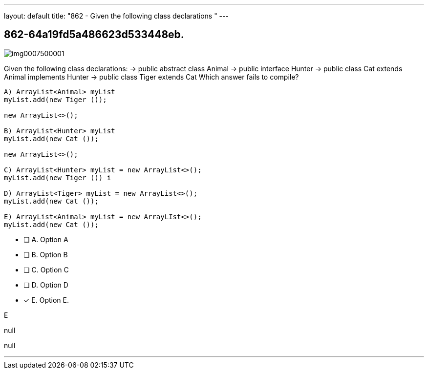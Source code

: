 ---
layout: default 
title: "862 - Given the following class declarations  "
---


[.question]
== 862-64a19fd5a486623d533448eb.



[.image]
--

image::https://eaeastus2.blob.core.windows.net/optimizedimages/static/images/Java-SE-8-Programmer/question/img0007500001.png[]

--


****

[.query]
--
Given the following class declarations: -> public abstract class Animal -> public interface Hunter -> public class Cat extends Animal implements Hunter -> public class Tiger extends Cat Which answer fails to compile?


[source,java]
----
A) ArrayList<Animal> myList
myList.add(new Tiger ());

new ArrayList<>();

B) ArrayList<Hunter> myList
myList.add(new Cat ());

new ArrayList<>();

C) ArrayList<Hunter> myList = new ArrayList<>();
myList.add(new Tiger ()) i

D) ArrayList<Tiger> myList = new ArrayList<>();
myList.add(new Cat ());

E) ArrayList<Animal> myList = new ArrayLIst<>();
myList.add(new Cat ());
----


--

[.list]
--
* [ ] A. Option A
* [ ] B. Option B
* [ ] C. Option C
* [ ] D. Option D
* [*] E. Option E.

--
****

[.answer]
E

[.explanation]
--
null
--

[.ka]
null

'''


